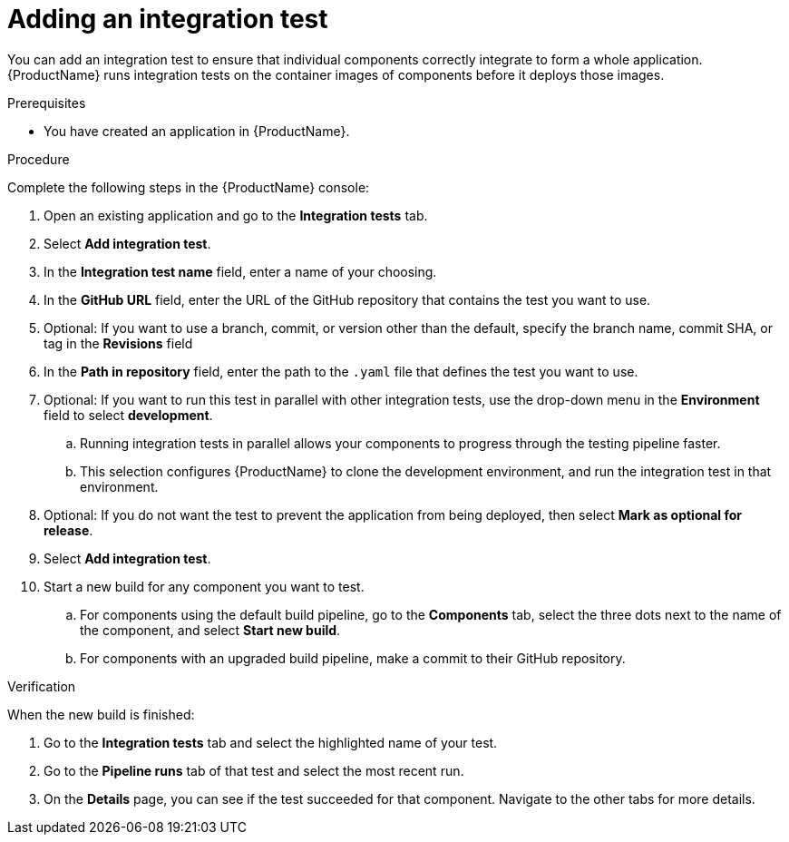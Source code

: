 = Adding an integration test

You can add an integration test to ensure that individual components correctly integrate to form a whole application. {ProductName} runs integration tests on the container images of components before it deploys those images.     

.Prerequisites

* You have created an application in {ProductName}.

.Procedure
Complete the following steps in the {ProductName} console:

. Open an existing application and go to the *Integration tests* tab.
. Select *Add integration test*.
. In the *Integration test name* field, enter a name of your choosing.
. In the *GitHub URL* field, enter the URL of the GitHub repository that contains the test you want to use.
. Optional: If you want to use a branch, commit, or version other than the default, specify the branch name, commit SHA, or tag in the *Revisions* field
. In the *Path in repository* field, enter the path to the `.yaml` file that defines the test you want to use.
. Optional: If you want to run this test in parallel with other integration tests, use the drop-down menu in the *Environment* field to select *development*. 
.. Running integration tests in parallel allows your components to progress through the testing pipeline faster. 
.. This selection configures {ProductName} to clone the development environment, and run the integration test in that environment.
. Optional: If you do not want the test to prevent the application from being deployed, then select *Mark as optional for release*. 
. Select *Add integration test*.
. Start a new build for any component you want to test.
.. For components using the default build pipeline, go to the *Components* tab, select the three dots next to the name of the component, and select *Start new build*.
.. For components with an upgraded build pipeline, make a commit to their GitHub repository.

.Verification
When the new build is finished:

. Go to the *Integration tests* tab and select the highlighted name of your test.
. Go to the *Pipeline runs* tab of that test and select the most recent run.
.  On the *Details* page, you can see if the test succeeded for that component. Navigate to the other tabs for more details. 


